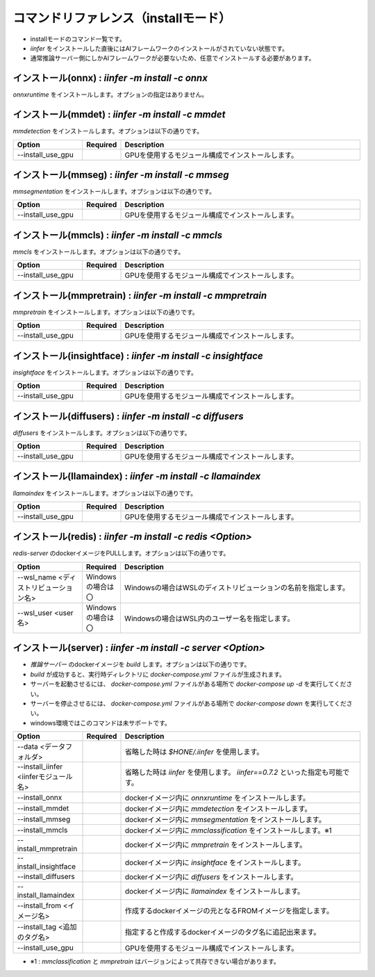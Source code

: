 .. -*- coding: utf-8 -*-

****************************************************
コマンドリファレンス（installモード）
****************************************************

- installモードのコマンド一覧です。
- `iinfer` をインストールした直後にはAIフレームワークのインストールがされていない状態です。
- 通常推論サーバー側にしかAIフレームワークが必要ないため、任意でインストールする必要があります。

インストール(onnx) : `iinfer -m install -c onnx`
==============================================================================

`onnxruntime` をインストールします。オプションの指定はありません。


インストール(mmdet) : `iinfer -m install -c mmdet`
==============================================================================

`mmdetection` をインストールします。オプションは以下の通りです。

.. csv-table::
    :widths: 20, 10, 70
    :header-rows: 1

    "Option","Required","Description"
    "--install_use_gpu","","GPUを使用するモジュール構成でインストールします。"


インストール(mmseg) : `iinfer -m install -c mmseg`
==============================================================================

`mmsegmentation` をインストールします。オプションは以下の通りです。

.. csv-table::
    :widths: 20, 10, 70
    :header-rows: 1

    "Option","Required","Description"
    "--install_use_gpu","","GPUを使用するモジュール構成でインストールします。"


インストール(mmcls) : `iinfer -m install -c mmcls`
==============================================================================

`mmcls` をインストールします。オプションは以下の通りです。

.. csv-table::
    :widths: 20, 10, 70
    :header-rows: 1

    "Option","Required","Description"
    "--install_use_gpu","","GPUを使用するモジュール構成でインストールします。"


インストール(mmpretrain) : `iinfer -m install -c mmpretrain`
==============================================================================

`mmpretrain` をインストールします。オプションは以下の通りです。

.. csv-table::
    :widths: 20, 10, 70
    :header-rows: 1

    "Option","Required","Description"
    "--install_use_gpu","","GPUを使用するモジュール構成でインストールします。"


インストール(insightface) : `iinfer -m install -c insightface`
==============================================================================

`insightface` をインストールします。オプションは以下の通りです。

.. csv-table::
    :widths: 20, 10, 70
    :header-rows: 1

    "Option","Required","Description"
    "--install_use_gpu","","GPUを使用するモジュール構成でインストールします。"


インストール(diffusers) : `iinfer -m install -c diffusers`
==============================================================================

`diffusers` をインストールします。オプションは以下の通りです。

.. csv-table::
    :widths: 20, 10, 70
    :header-rows: 1

    "Option","Required","Description"
    "--install_use_gpu","","GPUを使用するモジュール構成でインストールします。"


インストール(llamaindex) : `iinfer -m install -c llamaindex`
==============================================================================

`llamaindex` をインストールします。オプションは以下の通りです。

.. csv-table::
    :widths: 20, 10, 70
    :header-rows: 1

    "Option","Required","Description"
    "--install_use_gpu","","GPUを使用するモジュール構成でインストールします。"


インストール(redis) : `iinfer -m install -c redis <Option>`
==============================================================================

`redis-server` のdockerイメージをPULLします。オプションは以下の通りです。

.. csv-table::
    :widths: 20, 10, 70
    :header-rows: 1

    "Option","Required","Description"
    "--wsl_name <ディストリビューション名>","Windowsの場合は〇","Windowsの場合はWSLのディストリビューションの名前を指定します。"
    "--wsl_user <user名>","Windowsの場合は〇","Windowsの場合はWSL内のユーザー名を指定します。"

インストール(server) : `iinfer -m install -c server <Option>`
==============================================================================

- `推論サーバー` のdockerイメージを `build` します。オプションは以下の通りです。
- `build` が成功すると、実行時ディレクトリに `docker-compose.yml` ファイルが生成されます。
- サーバーを起動させるには、 `docker-compose.yml` ファイルがある場所で `docker-compose up -d` を実行してください。
- サーバーを停止させるには、 `docker-compose.yml` ファイルがある場所で `docker-compose down` を実行してください。
- windows環境ではこのコマンドは未サポートです。

.. csv-table::
    :widths: 20, 10, 70
    :header-rows: 1

    "Option","Required","Description"
    "--data <データフォルダ>","","省略した時は `$HONE/.iinfer` を使用します。"
    "--install_iinfer <iinferモジュール名>","","省略した時は `iinfer` を使用します。 `iinfer==0.7.2` といった指定も可能です。"
    "--install_onnx","","dockerイメージ内に `onnxruntime` をインストールします。"
    "--install_mmdet","","dockerイメージ内に `mmdetection` をインストールします。"
    "--install_mmseg","","dockerイメージ内に `mmsegmentation` をインストールします。"
    "--install_mmcls","","dockerイメージ内に `mmclassification` をインストールします。※1"
    "--install_mmpretrain","","dockerイメージ内に `mmpretrain` をインストールします。"
    "--install_insightface","","dockerイメージ内に `insightface` をインストールします。"
    "--install_diffusers","","dockerイメージ内に `diffusers` をインストールします。"
    "--install_llamaindex","","dockerイメージ内に `llamaindex` をインストールします。"
    "--install_from <イメージ名>","","作成するdockerイメージの元となるFROMイメージを指定します。"
    "--install_tag <追加のタグ名>","","指定すると作成するdockerイメージのタグ名に追記出来ます。"
    "--install_use_gpu","","GPUを使用するモジュール構成でインストールします。"
    

- ※1 : `mmclassification` と `mmpretrain` はバージョンによって共存できない場合があります。
